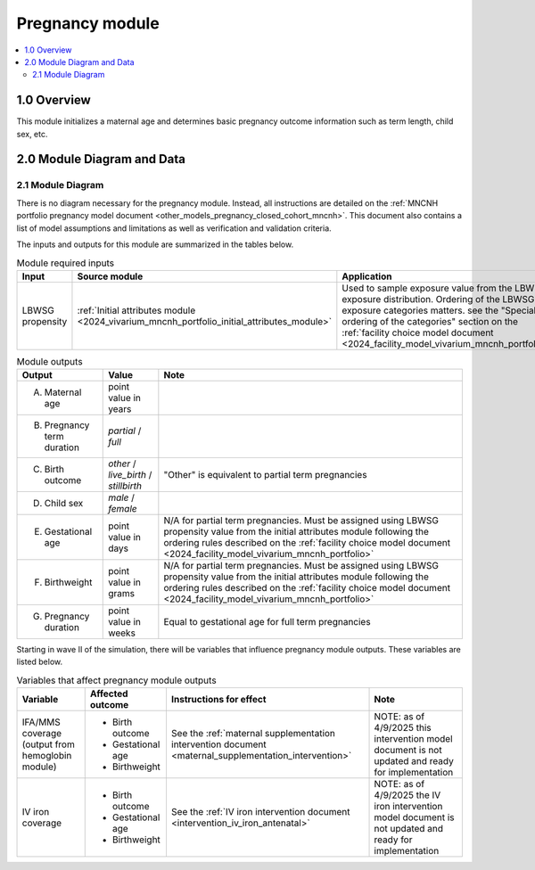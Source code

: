 .. role:: underline
    :class: underline

..
  Section title decorators for this document:

  ==============
  Document Title
  ==============

  Section Level 1 (#.0)
  +++++++++++++++++++++

  Section Level 2 (#.#)
  ---------------------

  Section Level 3 (#.#.#)
  ~~~~~~~~~~~~~~~~~~~~~~~

  Section Level 4
  ^^^^^^^^^^^^^^^

  Section Level 5
  '''''''''''''''

  The depth of each section level is determined by the order in which each
  decorator is encountered below. If you need an even deeper section level, just
  choose a new decorator symbol from the list here:
  https://docutils.sourceforge.io/docs/ref/rst/restructuredtext.html#sections
  And then add it to the list of decorators above.

.. _2024_vivarium_mncnh_portfolio_pregnancy_module:

======================================
Pregnancy module
======================================

.. contents::
  :local:
  :depth: 2

1.0 Overview
++++++++++++

This module initializes a maternal age and determines basic pregnancy outcome information such as term length, child sex, etc.

2.0 Module Diagram and Data
+++++++++++++++++++++++++++++++

2.1 Module Diagram
----------------------

There is no diagram necessary for the pregnancy module. Instead, all instructions are detailed on the :ref:`MNCNH portfolio pregnancy model document <other_models_pregnancy_closed_cohort_mncnh>`. This document also contains a list of model assumptions and limitations as well as verification and validation criteria.

The inputs and outputs for this module are summarized in the tables below. 

.. list-table:: Module required inputs
  :header-rows: 1

  * - Input
    - Source module
    - Application
    - Note
  * - LBWSG propensity
    - :ref:`Initial attributes module <2024_vivarium_mncnh_portfolio_initial_attributes_module>`
    - Used to sample exposure value from the LBWSG exposure distribution. Ordering of the LBWSG exposure categories matters. see the "Special ordering of the categories" section on the :ref:`facility choice model document <2024_facility_model_vivarium_mncnh_portfolio>`
    - 


.. list-table:: Module outputs
  :header-rows: 1

  * - Output
    - Value
    - Note
  * - A. Maternal age
    - point value in years
    - 
  * - B. Pregnancy term duration
    - *partial* / *full*
    - 
  * - C. Birth outcome
    - *other* / *live_birth* / *stillbirth*
    - "Other" is equivalent to partial term pregnancies
  * - D. Child sex
    - *male* / *female*
    - 
  * - E. Gestational age
    - point value in days
    - N/A for partial term pregnancies. Must be assigned using LBWSG propensity value from the initial attributes module following the ordering rules described on the :ref:`facility choice model document <2024_facility_model_vivarium_mncnh_portfolio>`
  * - F. Birthweight
    - point value in grams
    - N/A for partial term pregnancies. Must be assigned using LBWSG propensity value from the initial attributes module following the ordering rules described on the :ref:`facility choice model document <2024_facility_model_vivarium_mncnh_portfolio>`
  * - G. Pregnancy duration
    - point value in weeks
    - Equal to gestational age for full term pregnancies

Starting in wave II of the simulation, there will be variables that influence pregnancy module outputs. These variables are listed below.

.. list-table:: Variables that affect pregnancy module outputs
  :header-rows: 1

  * - Variable
    - Affected outcome
    - Instructions for effect
    - Note
  * - IFA/MMS coverage (output from hemoglobin module)
    - * Birth outcome
      * Gestational age
      * Birthweight
    - See the :ref:`maternal supplementation intervention document <maternal_supplementation_intervention>`
    - NOTE: as of 4/9/2025 this intervention model document is not updated and ready for implementation
  * - IV iron coverage
    - * Birth outcome
      * Gestational age
      * Birthweight
    - See the :ref:`IV iron intervention document <intervention_iv_iron_antenatal>`
    - NOTE: as of 4/9/2025 the IV iron intervention model document is not updated and ready for implementation

